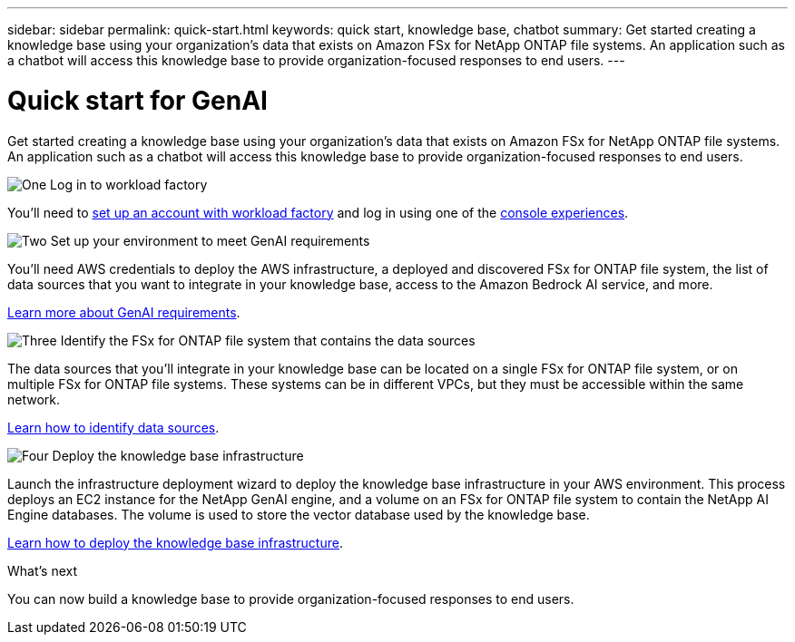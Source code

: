 ---
sidebar: sidebar
permalink: quick-start.html
keywords: quick start, knowledge base, chatbot
summary: Get started creating a knowledge base using your organization's data that exists on Amazon FSx for NetApp ONTAP file systems. An application such as a chatbot will access this knowledge base to provide organization-focused responses to end users.
---

= Quick start for GenAI
:icons: font
:imagesdir: ./media/

[.lead]
Get started creating a knowledge base using your organization's data that exists on Amazon FSx for NetApp ONTAP file systems. An application such as a chatbot will access this knowledge base to provide organization-focused responses to end users.

.image:https://raw.githubusercontent.com/NetAppDocs/common/main/media/number-1.png[One] Log in to workload factory

[role="quick-margin-para"]
You'll need to https://docs.netapp.com/us-en/workload-setup-admin/sign-up-saas.html[set up an account with workload factory^] and log in using one of the https://docs.netapp.com/us-en/workload-setup-admin/console-experiences.html[console experiences^].

.image:https://raw.githubusercontent.com/NetAppDocs/common/main/media/number-2.png[Two] Set up your environment to meet GenAI requirements

[role="quick-margin-para"]
You'll need AWS credentials to deploy the AWS infrastructure, a deployed and discovered FSx for ONTAP file system, the list of data sources that you want to integrate in your knowledge base, access to the Amazon Bedrock AI service, and more.

[role="quick-margin-para"]
link:requirements.html[Learn more about GenAI requirements^].

.image:https://raw.githubusercontent.com/NetAppDocs/common/main/media/number-3.png[Three] Identify the FSx for ONTAP file system that contains the data sources

[role="quick-margin-para"]
The data sources that you'll integrate in your knowledge base can be located on a single FSx for ONTAP file system, or on multiple FSx for ONTAP file systems. These systems can be in different VPCs, but they must be accessible within the same network. 

[role="quick-margin-para"]
link:identify-data-sources.html[Learn how to identify data sources^].

.image:https://raw.githubusercontent.com/NetAppDocs/common/main/media/number-4.png[Four] Deploy the knowledge base infrastructure

[role="quick-margin-para"]
Launch the infrastructure deployment wizard to deploy the knowledge base infrastructure in your AWS environment. This process deploys an EC2 instance for the NetApp GenAI engine, and a volume on an FSx for ONTAP file system to contain the NetApp AI Engine databases. The volume is used to store the vector database used by the knowledge base.

[role="quick-margin-para"]
link:deploy-infrastructure.html[Learn how to deploy the knowledge base infrastructure^].

.What's next

You can now build a knowledge base to provide organization-focused responses to end users.
